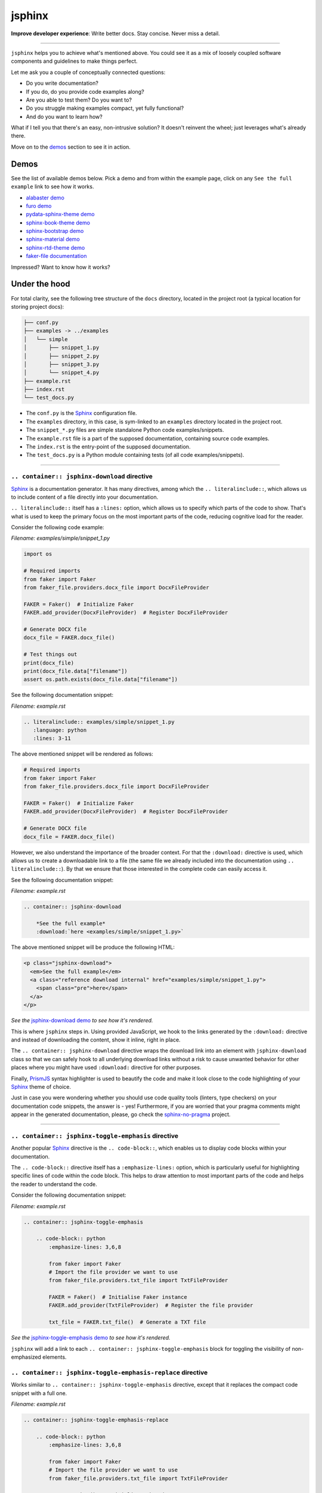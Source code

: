 =======
jsphinx
=======
**Improve developer experience**:
Write better docs. Stay concise. Never miss a detail.

.. image:: https://img.shields.io/github/v/release/barseghyanartur/jsphinx?label=Version&color=blue
   :target: https://github.com/barseghyanartur/jsphinx/releases
   :alt: jsDelivr version

.. image:: https://data.jsdelivr.com/v1/package/gh/barseghyanartur/jsphinx/badge
   :target: https://github.com/barseghyanartur/jsphinx/releases
   :alt: jsDelivr stats

.. image:: https://img.shields.io/pypi/v/jssphinx.svg
   :target: https://pypi.python.org/pypi/jssphinx
   :alt: PyPI Version

.. image:: https://img.shields.io/pypi/pyversions/jssphinx.svg
    :target: https://pypi.python.org/pypi/jssphinx/
    :alt: Supported Python versions

.. image:: https://github.com/barseghyanartur/jsphinx/actions/workflows/test.yml/badge.svg?branch=main
   :target: https://github.com/barseghyanartur/jsphinx/actions
   :alt: Build Status

.. image:: https://readthedocs.org/projects/jsphinx/badge/?version=sphinx_rtd_theme
    :target: http://jsphinx.readthedocs.io/
    :alt: Documentation Status

.. image:: https://img.shields.io/badge/license-MIT-blue.svg
   :target: https://github.com/barseghyanartur/jsphinx/#License
   :alt: MIT

.. Dependencies

.. _Sphinx: https://github.com/sphinx-doc/sphinx
.. _PrismJS: https://github.com/PrismJS/prism
.. _pytest: https://github.com/pytest-dev/pytest/

.. Themes

.. _alabaster: https://github.com/sphinx-doc/alabaster
.. _furo: https://github.com/pradyunsg/furo
.. _pydata-sphinx-theme: https://pypi.org/project/pydata-sphinx-theme/
.. _sphinx-book-theme: https://pypi.org/project/sphinx-book-theme/
.. _sphinx-bootstrap-theme: https://pypi.org/project/sphinx-bootstrap-theme/
.. _sphinx-material: https://github.com/bashtage/sphinx-material
.. _sphinx-rtd-theme: https://github.com/readthedocs/sphinx_rtd_theme

.. Project

.. _GitHub issues: https://github.com/barseghyanartur/jsphinx/issues

.. Demos

.. _alabaster demo: https://jsphinx.readthedocs.io/en/alabaster/examples.html
.. _furo demo: https://jsphinx.readthedocs.io/en/furo/examples.html
.. _pydata-sphinx-theme demo: https://jsphinx.readthedocs.io/en/pydata_sphinx_theme/examples.html
.. _sphinx-book-theme demo: https://jsphinx.readthedocs.io/en/sphinx_book_theme/examples.html
.. _sphinx-bootstrap demo: https://jsphinx.readthedocs.io/en/bootstrap/examples.html
.. _sphinx-material demo: https://jsphinx.readthedocs.io/en/sphinx_material/examples.html
.. _sphinx-rtd-theme demo: https://jsphinx.readthedocs.io/en/sphinx_rtd_theme/examples.html
.. _faker-file documentation: https://faker-file.readthedocs.io/en/latest/creating_pdf.html#building-pdfs-with-text-using-reportlab
.. _jsphinx-download demo: https://jsphinx.readthedocs.io/en/sphinx_rtd_theme/examples.html#jsphinx-download-directive-usage
.. _jsphinx-toggle-emphasis demo: https://jsphinx.readthedocs.io/en/sphinx_rtd_theme/examples.html#jsphinx-toggle-emphasis-directive-usage

.. Additionally

.. _sphinx-no-pragma: https://sphinx-no-pragma.readthedocs.io

----

``jsphinx`` helps you to achieve what's mentioned above.
You could see it as a mix of loosely coupled software components and
guidelines to make things perfect.

Let me ask you a couple of conceptually connected questions:

- Do you write documentation?
- If you do, do you provide code examples along?
- Are you able to test them? Do you want to?
- Do you struggle making examples compact, yet fully functional?
- And do you want to learn how?

What if I tell you that there's an easy, non-intrusive solution?
It doesn't reinvent the wheel; just leverages what's already there.

Move on to the `demos`_ section to see it in action.

Demos
=====

See the list of available demos below. Pick a demo and from within the example
page, click on any ``See the full example`` link to see how it works.

- `alabaster demo`_
- `furo demo`_
- `pydata-sphinx-theme demo`_
- `sphinx-book-theme demo`_
- `sphinx-bootstrap demo`_
- `sphinx-material demo`_
- `sphinx-rtd-theme demo`_
- `faker-file documentation`_

Impressed? Want to know how it works?

Under the hood
==============
For total clarity, see the following tree structure of the ``docs`` directory,
located in the project root (a typical location for storing project docs):

.. code-block:: text

    ├── conf.py
    ├── examples -> ../examples
    │   └── simple
    │       ├── snippet_1.py
    │       ├── snippet_2.py
    │       ├── snippet_3.py
    │       └── snippet_4.py
    ├── example.rst
    ├── index.rst
    └── test_docs.py

- The ``conf.py`` is the `Sphinx`_ configuration file.
- The ``examples`` directory, in this case, is sym-linked to an ``examples``
  directory located in the project root.
- The ``snippet_*.py`` files are simple standalone Python code
  examples/snippets.
- The ``example.rst`` file is a part of the supposed documentation, containing
  source code examples.
- The ``index.rst`` is the entry-point of the supposed documentation.
- The ``test_docs.py`` is a Python module containing tests (of all code
  examples/snippets).

----

``.. container:: jsphinx-download`` directive
---------------------------------------------
`Sphinx`_ is a documentation generator. It has many directives, among which
the ``.. literalinclude::``, which allows us to include content of a file
directly into your documentation.

``.. literalinclude::`` itself has a ``:lines:`` option, which allows us to
specify which parts of the code to show. That's what is used to keep the
primary focus on the most important parts of the code, reducing cognitive
load for the reader.

Consider the following code example:

*Filename: examples/simple/snippet_1.py*

.. code-block:: python

   import os

   # Required imports
   from faker import Faker
   from faker_file.providers.docx_file import DocxFileProvider

   FAKER = Faker()  # Initialize Faker
   FAKER.add_provider(DocxFileProvider)  # Register DocxFileProvider

   # Generate DOCX file
   docx_file = FAKER.docx_file()

   # Test things out
   print(docx_file)
   print(docx_file.data["filename"])
   assert os.path.exists(docx_file.data["filename"])

See the following documentation snippet:

*Filename: example.rst*

.. code-block:: rst

    .. literalinclude:: examples/simple/snippet_1.py
       :language: python
       :lines: 3-11

The above mentioned snippet will be rendered as follows:

.. code-block:: python

    # Required imports
    from faker import Faker
    from faker_file.providers.docx_file import DocxFileProvider

    FAKER = Faker()  # Initialize Faker
    FAKER.add_provider(DocxFileProvider)  # Register DocxFileProvider

    # Generate DOCX file
    docx_file = FAKER.docx_file()

However, we also understand the importance of the broader context. For that
the ``:download:`` directive is used, which allows us to create a downloadable
link to a file (the same file we already included into the documentation
using ``.. literalinclude::``). By that we ensure that those interested in the
complete code can easily access it.

See the following documentation snippet:

*Filename: example.rst*

.. code-block:: rst

    .. container:: jsphinx-download

        *See the full example*
        :download:`here <examples/simple/snippet_1.py>`

The above mentioned snippet will be produce the following HTML:

.. code-block:: html

   <p class="jsphinx-download">
     <em>See the full example</em>
     <a class="reference download internal" href="examples/simple/snippet_1.py">
       <span class="pre">here</span>
     </a>
   </p>

*See the* `jsphinx-download demo`_ *to see how it's rendered.*

This is where ``jsphinx`` steps in. Using provided JavaScript,
we hook to the links generated by the ``:download:`` directive and instead
of downloading the content, show it inline, right in place.

The ``.. container:: jsphinx-download`` directive wraps the download link into
an element with ``jsphinx-download`` class so that we can safely hook to all
underlying download links without a risk to cause unwanted behavior for other
places where you might have used ``:download:`` directive for other purposes.

Finally, `PrismJS`_ syntax highlighter is used to beautify the code and make
it look close to the code highlighting of your `Sphinx`_ theme of choice.

Just in case you were wondering whether you should use code quality
tools (linters, type checkers) on your documentation code snippets, the answer
is - yes! Furthermore, if you are worried that your pragma comments might
appear in the generated documentation, please, go check the
`sphinx-no-pragma`_ project.

----

``.. container:: jsphinx-toggle-emphasis`` directive
----------------------------------------------------
Another popular `Sphinx`_ directive is the ``.. code-block::``, which enables
us to display code blocks within your documentation.

The ``.. code-block::`` directive itself has a ``:emphasize-lines:`` option,
which is particularly useful for highlighting specific lines of code within
the code block. This helps to draw attention to most important  parts of the
code and helps the reader to understand the code.

Consider the following documentation snippet:

*Filename: example.rst*

.. code-block:: rst

    .. container:: jsphinx-toggle-emphasis

        .. code-block:: python
            :emphasize-lines: 3,6,8

            from faker import Faker
            # Import the file provider we want to use
            from faker_file.providers.txt_file import TxtFileProvider

            FAKER = Faker()  # Initialise Faker instance
            FAKER.add_provider(TxtFileProvider)  # Register the file provider

            txt_file = FAKER.txt_file()  # Generate a TXT file

*See the* `jsphinx-toggle-emphasis demo`_ *to see how it's rendered.*

``jsphinx`` will add a link to each ``.. container:: jsphinx-toggle-emphasis``
block for toggling the visibility of non-emphasized elements.

``.. container:: jsphinx-toggle-emphasis-replace`` directive
------------------------------------------------------------
Works similar to ``.. container:: jsphinx-toggle-emphasis`` directive, except
that it replaces the compact code snippet with a full one.

*Filename: example.rst*

.. code-block:: rst

    .. container:: jsphinx-toggle-emphasis-replace

        .. code-block:: python
            :emphasize-lines: 3,6,8

            from faker import Faker
            # Import the file provider we want to use
            from faker_file.providers.txt_file import TxtFileProvider

            FAKER = Faker()  # Initialise Faker instance
            FAKER.add_provider(TxtFileProvider)  # Register the file provider

            txt_file = FAKER.txt_file()  # Generate a TXT file

Themes
======

`PrismJS`_ themes based on `Sphinx`_'s aesthetics:

- `alabaster`_ (key: ``alabaster``, `alabaster demo`_)
- `furo`_ (key: ``furo``, `furo demo`_)
- `pydata-sphinx-theme`_ (key: ``pydata_sphinx_theme``,
  `pydata-sphinx-theme demo`_)
- `sphinx-book-theme`_ (key: ``sphinx_book_theme``, `sphinx-book-theme demo`_)
- `sphinx-bootstrap-theme`_ (key: ``bootstrap``, `sphinx-bootstrap demo`_)
- `sphinx-material`_ (key: ``sphinx_material``, `sphinx-material demo`_)
- `sphinx-rtd-theme`_ (key: ``sphinx_rtd_theme``, `sphinx-rtd-theme demo`_)

Installation
============

Via CDN (jsDelivr)
------------------

To use both the theme and adapter in your HTML:

.. code-block:: html

   <!-- CSS for PrismJS Sphinx RTD theme -->
   <link href="https://cdn.jsdelivr.net/gh/barseghyanartur/jsphinx/src/css/sphinx_rtd_theme.css"
         rel="stylesheet">

   <!-- JS for PrismJS Sphinx Adapter -->
   <script src="https://cdn.jsdelivr.net/gh/barseghyanartur/jsphinx/src/js/download_adapter.js">
   </script>

Sphinx integration
==================

Configuration
-------------

To integrate both into your `Sphinx`_ project, add the following in
your ``conf.py``:

*Filename: conf.py*

.. code-block:: python

   # ************************************************************
   # ************************** The theme ***********************
   # ************************************************************
   html_theme = "sphinx_rtd_theme"

   # ************************************************************
   # ***************** Additional JS/CSS files ******************
   # ************************************************************
   html_css_files = [
       # ...
       "https://cdn.jsdelivr.net/gh/barseghyanartur/jsphinx/src/css/sphinx_rtd_theme.css",
       # ...
   ]

   html_js_files = [
       # ...
       "https://cdn.jsdelivr.net/gh/barseghyanartur/jsphinx/src/js/download_adapter.js",
       # ...
   ]

A complete configuration example, together with loaded `PrismJS`_ and the
toolbar with plugins, would look as follows:

*Filename: conf.py*

.. code-block:: python

   prismjs_base = "//cdnjs.cloudflare.com/ajax/libs/prism/1.29.0"

   html_css_files = [
       f"{prismjs_base}/themes/prism.min.css",
       f"{prismjs_base}/plugins/toolbar/prism-toolbar.min.css",
       "https://cdn.jsdelivr.net/gh/barseghyanartur/jsphinx/src/css/sphinx_rtd_theme.css",
   ]

   html_js_files = [
       f"{prismjs_base}/prism.min.js",
       f"{prismjs_base}/plugins/autoloader/prism-autoloader.min.js",
       f"{prismjs_base}/plugins/toolbar/prism-toolbar.min.js",
       f"{prismjs_base}/plugins/copy-to-clipboard/prism-copy-to-clipboard.min.js",
       "https://cdn.jsdelivr.net/gh/barseghyanartur/jsphinx/src/js/download_adapter.js",
   ]

----

You can also use other `Sphinx`_ themes, such as `alabaster`_, `furo`_,
`pydata-sphinx-theme`_, `sphinx-book-theme`_, `sphinx-bootstrap-theme`_,
`sphinx-material`_ or `sphinx-rtd-theme`_.

Make sure to specify appropriate value (theme key) in ``html_theme``,
as follows (pick one):

*Filename: conf.py*

.. code-block:: python

   html_theme = "alabaster"
   html_theme = "bootstrap"
   html_theme = "furo"
   html_theme = "pydata_sphinx_theme"
   html_theme = "sphinx_book_theme"
   html_theme = "sphinx_material"
   html_theme = "sphinx_rtd_theme"

Finally, make sure to specify correct path to the desired theme:

*Filename: conf.py*

.. code-block:: python

   html_css_files = [
       # ...
       f"https://cdn.jsdelivr.net/gh/barseghyanartur/jsphinx/src/css/{html_theme}.css",
   ]

Testing your documentation
==========================

All code snippets of this repository can be tested with `pytest`_ as follows:

.. code-block:: sh

    pytest

The `pytest`_ test-runner finds tests in the ``test_docs.py`` module,
which is responsible for dynamical execution of Python files located in the
``examples/simple/`` directory (``docs/examples/simple`` from the project
root). This is how ``test_docs.py`` could look:

*Filename: test_docs.py*

.. code-block:: python

    from pathlib import Path
    import pytest

    # Walk through the directory and all subdirectories for .py files
    example_dir = Path("docs/examples/simple")
    py_files = sorted([str(p) for p in example_dir.rglob("*.py")])

    def execute_file(file_path):
        """Dynamic test function."""
        global_vars = {}
        with open(file_path, "r") as f:
            code = f.read()
        exec(code, global_vars)

    @pytest.mark.parametrize("file_path", py_files)
    def test_dynamic_files(file_path):
        execute_file(file_path)

License
=======

MIT

Support
=======

For security issues contact me at the e-mail given in the `Author`_ section.

For overall issues, go to `GitHub issues`_.

Author
======

Artur Barseghyan
`artur.barseghyan@gmail.com <artur.barseghyan@gmail.com>`__.
